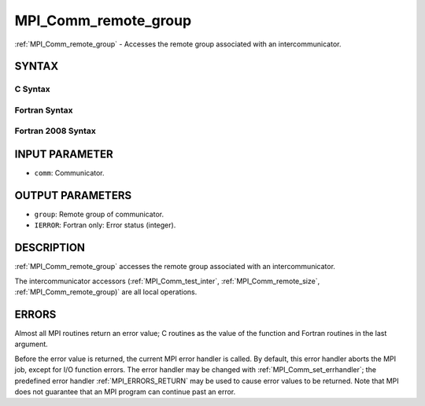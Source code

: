 .. _MPI_Comm_remote_group:

MPI_Comm_remote_group
~~~~~~~~~~~~~~~~~~~~~

:ref:`MPI_Comm_remote_group` - Accesses the remote group associated with an
intercommunicator.

SYNTAX
======

C Syntax
--------

.. code-block:: c
   :linenos:

   #include <mpi.h>
   int MPI_Comm_remote_group(MPI_Comm comm, MPI_Group *group)

Fortran Syntax
--------------

.. code-block:: fortran
   :linenos:

   USE MPI
   ! or the older form: INCLUDE 'mpif.h'
   MPI_COMM_REMOTE_GROUP(COMM, GROUP, IERROR)
   	INTEGER	COMM, GROUP, IERROR

Fortran 2008 Syntax
-------------------

.. code-block:: fortran
   :linenos:

   USE mpi_f08
   MPI_Comm_remote_group(comm, group, ierror)
   	TYPE(MPI_Comm), INTENT(IN) :: comm
   	TYPE(MPI_Group), INTENT(OUT) :: group
   	INTEGER, OPTIONAL, INTENT(OUT) :: ierror

INPUT PARAMETER
===============

* ``comm``: Communicator. 

OUTPUT PARAMETERS
=================

* ``group``: Remote group of communicator. 

* ``IERROR``: Fortran only: Error status (integer). 

DESCRIPTION
===========

:ref:`MPI_Comm_remote_group` accesses the remote group associated with an
intercommunicator.

The intercommunicator accessors (:ref:`MPI_Comm_test_inter`,
:ref:`MPI_Comm_remote_size`, :ref:`MPI_Comm_remote_group)` are all local operations.

ERRORS
======

Almost all MPI routines return an error value; C routines as the value
of the function and Fortran routines in the last argument.

Before the error value is returned, the current MPI error handler is
called. By default, this error handler aborts the MPI job, except for
I/O function errors. The error handler may be changed with
:ref:`MPI_Comm_set_errhandler`; the predefined error handler :ref:`MPI_ERRORS_RETURN`
may be used to cause error values to be returned. Note that MPI does not
guarantee that an MPI program can continue past an error.


.. seealso::    :ref:`MPI_Comm_test_inter`    :ref:`MPI_Comm_remote_size`    :ref:`MPI_Intercomm_create`    :ref:`MPI_Intercomm_merge` 
